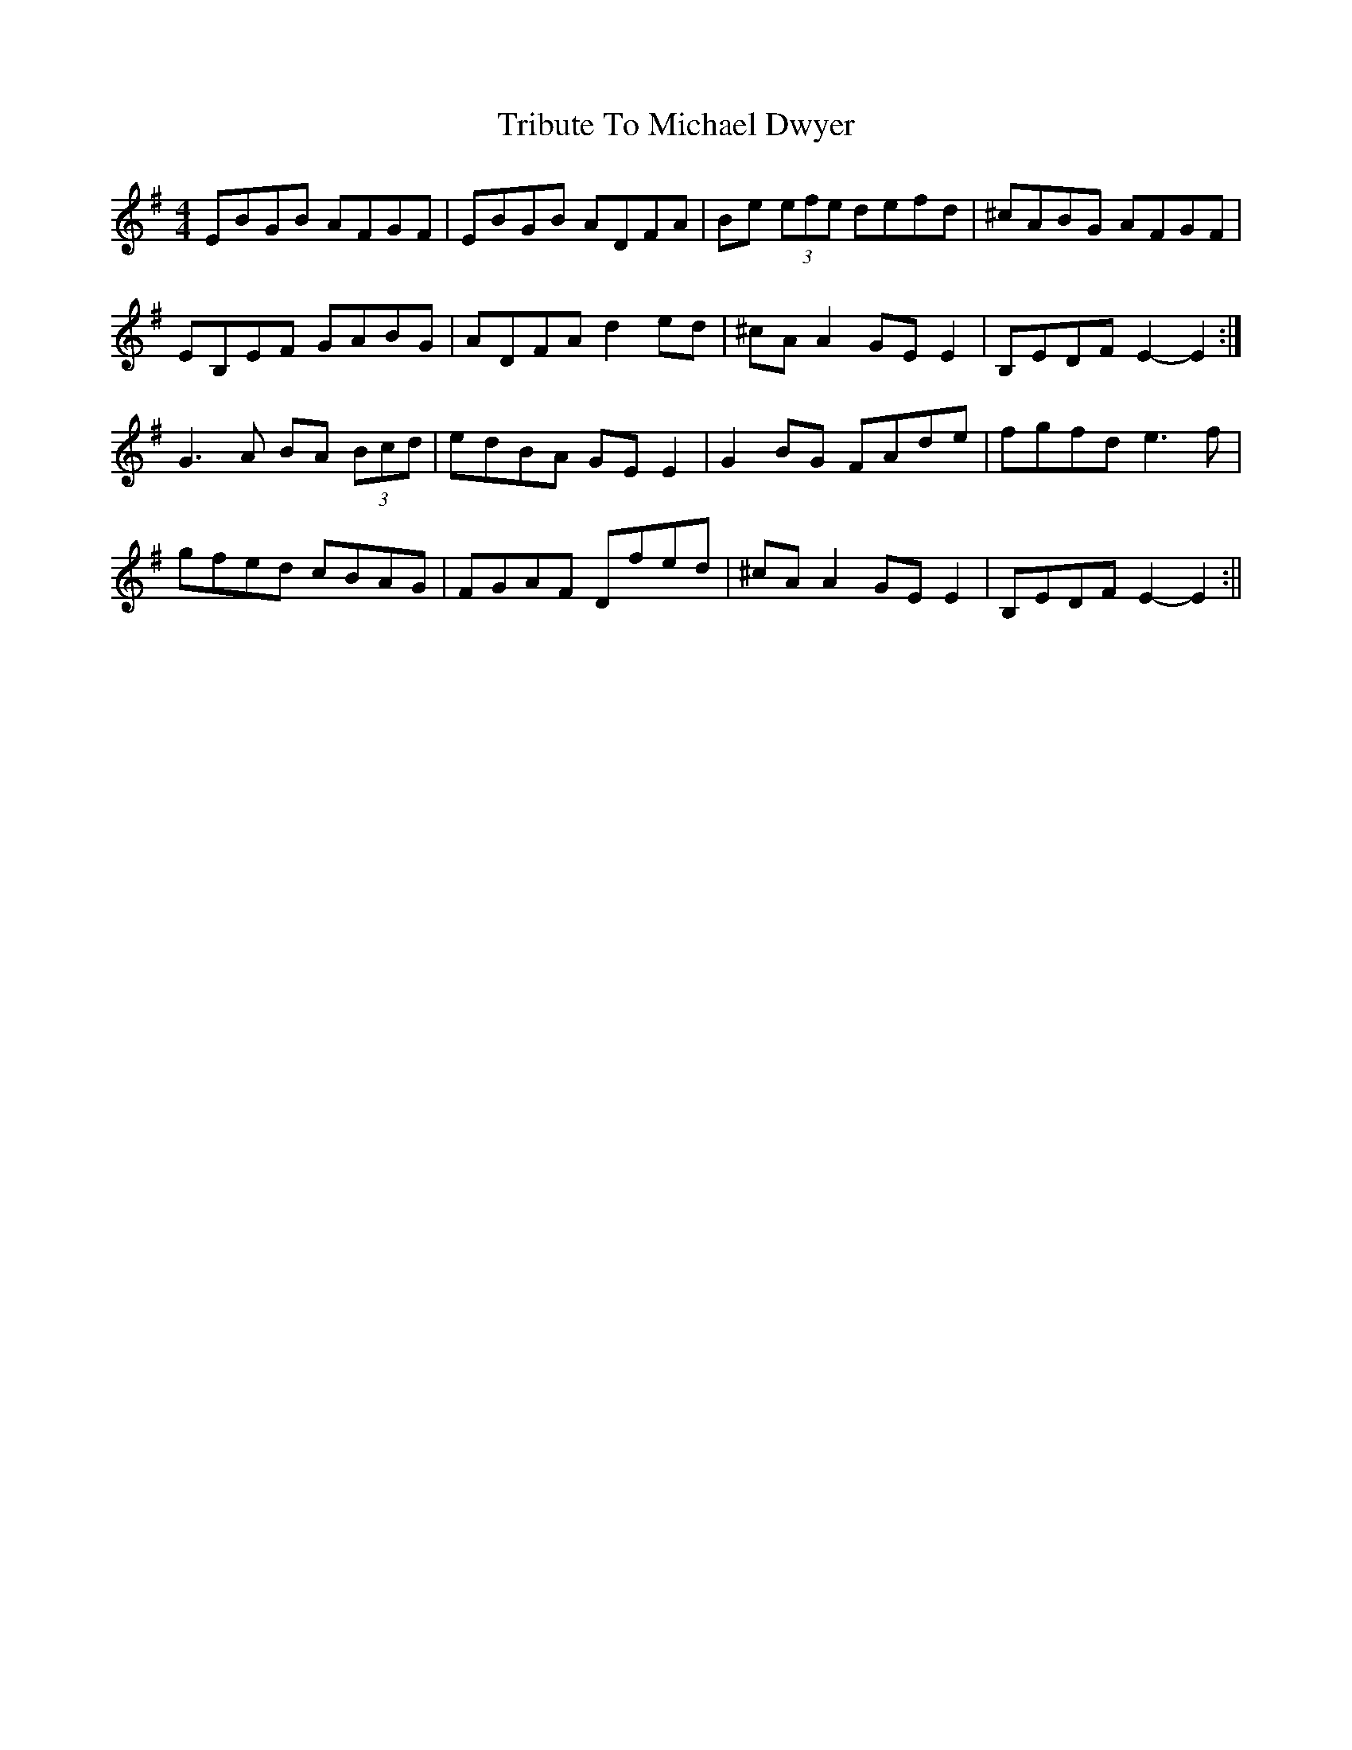 X: 1
T: Tribute To Michael Dwyer
Z: Dargai
S: https://thesession.org/tunes/13503#setting23852
R: reel
M: 4/4
L: 1/8
K: Emin
EBGB AFGF | EBGB ADFA | Be (3efe defd | ^cABG AFGF |
EB,EF GABG | ADFA d2 ed | ^cA A2 GE E2 | B,EDF E2-E2 :|
G3 A BA (3Bcd | edBA GE E2 | G2 BG FAde | fgfd e3 f |
gfed cBAG | FGAF Dfed |^cA A2 GE E2 | B,EDF E2-E2 :||
